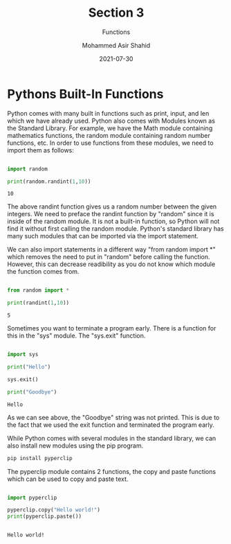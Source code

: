 #+TITLE: Section 3
#+SUBTITLE: Functions
#+AUTHOR: Mohammed Asir Shahid
#+EMAIL: MohammedShahid@protonmail.com
#+DATE: 2021-07-30

* Pythons Built-In Functions

Python comes with many built in functions such as print, input, and len which we have already used. Python also comes with Modules known as the Standard Library. For example, we have the Math module containing mathematics functions, the random module containing random number functions, etc. In order to use functions from these modules, we need to import them as follows:

#+begin_src python :results output :exports both

import random

print(random.randint(1,10))

#+end_src

#+RESULTS:
: 10

The above randint function gives us a random number between the given integers. We need to preface the randint function by "random" since it is inside of the random module. It is not a built-in function, so Python will not find it without first calling the random module. Python's standard library has many such modules that can be imported via the import statement.

We can also import statements in a different way "from random import *" which removes the need to put in "random" before calling the function. However, this can decrease readibility as you do not know which module the function comes from.

#+begin_src python :results output :exports both

from random import *

print(randint(1,10))

#+end_src

#+RESULTS:
: 5

Sometimes you want to terminate a program early. There is a function for this in the "sys" module. The "sys.exit" function.


#+begin_src python :results output :exports both

import sys

print("Hello")

sys.exit()

print("Goodbye")

#+end_src

#+RESULTS:
: Hello

As we can see above, the "Goodbye" string was not printed. This is due to the fact that we used the exit function and terminated the program early.


While Python comes with several modules in the standard library, we can also install new modules using the pip program.

#+begin_src sh
pip install pyperclip
#+end_src

#+RESULTS:
| Defaulting   | to                     | user            | installation | because    | normal     | site-packages | is      | not     | writeable |     |            |
| Collecting   | pyperclip              |                 |              |            |            |               |         |         |           |     |            |
| Downloading  | pyperclip-1.8.2.tar.gz | (20             | kB)          |            |            |               |         |         |           |     |            |
| Using        | legacy                 | 'setup.py       | install'     | for        | pyperclip, | since         | package | 'wheel' | is        | not | installed. |
| Installing   | collected              | packages:       | pyperclip    |            |            |               |         |         |           |     |            |
| Running      | setup.py               | install         | for          | pyperclip: | started    |               |         |         |           |     |            |
| Running      | setup.py               | install         | for          | pyperclip: | finished   | with          | status  | 'done'  |           |     |            |
| Successfully | installed              | pyperclip-1.8.2 |              |            |            |               |         |         |           |     |            |


The pyperclip module contains 2 functions, the copy and paste functions which can be used to copy and paste text.

#+begin_src python :results output :exports both

import pyperclip

pyperclip.copy("Hello world!")
print(pyperclip.paste())


#+end_src

#+RESULTS:
: Hello world!

